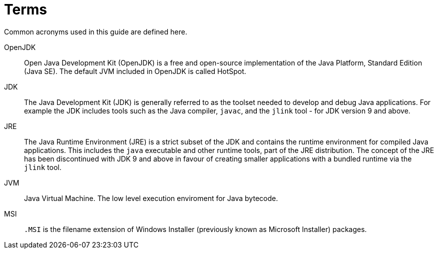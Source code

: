 [id="dictionary"]
= Terms

Common acronyms used in this guide are defined here.

OpenJDK::
Open Java Development Kit (OpenJDK) is a free and open-source implementation of
the Java Platform, Standard Edition (Java SE). The default JVM included in
OpenJDK is called HotSpot.

JDK::
The Java Development Kit (JDK) is generally referred to as the toolset needed
to develop and debug Java applications. For example the JDK includes tools such
as the Java compiler, `javac`, and the `jlink` tool - for JDK version 9 and
above.

JRE::
The Java Runtime Environment (JRE) is a strict subset of the JDK and contains
the runtime environment for compiled Java applications. This includes the
`java` executable and other runtime tools, part of the JRE distribution. The
concept of the JRE has been discontinued with JDK 9 and above in favour of
creating smaller applications with a bundled runtime via the `jlink` tool.

JVM::
Java Virtual Machine. The low level execution enviroment for Java bytecode.

MSI::
`.MSI` is the filename extension of Windows Installer (previously known as
Microsoft Installer) packages.
